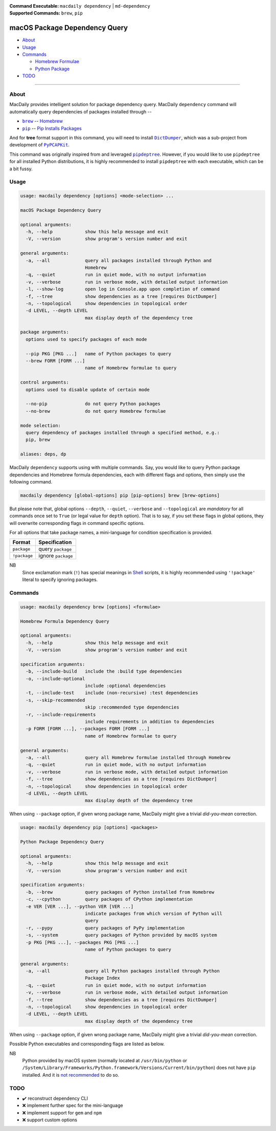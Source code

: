 :Command Executable:
    ``macdaily dependency`` | ``md-dependency``
:Supported Commands:
    ``brew``, ``pip``

==============================
macOS Package Dependency Query
==============================

- `About <#about>`__
- `Usage <#usage>`__
- `Commands <#commands>`__

  - `Homebrew Formulae <#brew>`__
  - `Python Package <#pip>`__

- `TODO <#todo>`__

--------------

About
-----

MacDaily provides intelligent solution for package dependency query.
MacDaily ``dependency`` command will automatically query dependencies
of packages installed through --

- |brew|_ -- `Homebrew <https://brew.sh>`__
- |pip|_ -- `Pip Installs Packages <https://pypy.org>`__

And for **tree** format support in this command, you will need to install
|dictdumper|_, which was a sub-project from development of |pypcapkit|_.

.. |dictdumper| replace:: ``DictDumper``
.. _dictdumper: https://github.com/JarryShaw/DictDumper
.. |pypcapkit| replace:: ``PyPCAPKit``
.. _pypcapkit: https://github.com/JarryShaw/PyPCAPKit

This command was originally inspired from and leveraged |pipdeptree|_.
However, if you would like to use ``pipdeptree`` for all installed Python
distributions, it is highly recommended to install ``pipdeptree`` with each
executable, which can be a bit fussy.

.. |pipdeptree| replace:: ``pipdeptree``
.. _pipdeptree: https://github.com/naiquevin/pipdeptree

Usage
-----

.. code:: man

    usage: macdaily dependency [options] <mode-selection> ...

    macOS Package Dependency Query

    optional arguments:
      -h, --help            show this help message and exit
      -V, --version         show program's version number and exit

    general arguments:
      -a, --all             query all packages installed through Python and
                            Homebrew
      -q, --quiet           run in quiet mode, with no output information
      -v, --verbose         run in verbose mode, with detailed output information
      -l, --show-log        open log in Console.app upon completion of command
      -f, --tree            show dependencies as a tree [requires DictDumper]
      -n, --topological     show dependencies in topological order
      -d LEVEL, --depth LEVEL
                            max display depth of the dependency tree

    package arguments:
      options used to specify packages of each mode

      --pip PKG [PKG ...]   name of Python packages to query
      --brew FORM [FORM ...]
                            name of Homebrew formulae to query

    control arguments:
      options used to disable update of certain mode

      --no-pip              do not query Python packages
      --no-brew             do not query Homebrew formulae

    mode selection:
      query dependency of packages installed through a specified method, e.g.:
      pip, brew

    aliases: deps, dp

MacDaily ``dependency`` supports using with multiple commands. Say, you would
like to query Python package dependencies and Homebrew formula dependencies,
each with different flags and options, then simply use the following command.

.. code:: shell

    macdaily dependency [global-options] pip [pip-options] brew [brew-options]

But please note that, global options ``--depth``, ``--quiet``, ``--verbose``
and ``--topological`` are *mandatory* for all commands once set to ``True``
(or legal value for ``depth`` option). That is to say, if you set these flags
in global options, they will overwrite corresponding flags in command specific
options.

For all options that take package names, a mini-language for condition
specification is provided.

+--------------+---------------------+
|    Format    |    Specification    |
+==============+=====================+
| ``package``  | query ``package``   |
+--------------+---------------------+
| ``!package`` | ignore ``package``  |
+--------------+---------------------+

NB
    Since exclamation mark (``!``) has special meanings in
    `Shell <https://en.wikipedia.org/wiki/Shell_script>`__ scripts,
    it is highly recommended using ``'!package'`` literal to specify
    ignoring packages.

Commands
--------

.. raw:: html

    <h4>
      <a name="brew">
        Homebrew Formula Dependency Query
      </a>
    </h4>

.. code:: man

    usage: macdaily dependency brew [options] <formulae>

    Homebrew Formula Dependency Query

    optional arguments:
      -h, --help            show this help message and exit
      -V, --version         show program's version number and exit

    specification arguments:
      -b, --include-build   include the :build type dependencies
      -o, --include-optional
                            include :optional dependencies
      -t, --include-test    include (non-recursive) :test dependencies
      -s, --skip-recommended
                            skip :recommended type dependencies
      -r, --include-requirements
                            include requirements in addition to dependencies
      -p FORM [FORM ...], --packages FORM [FORM ...]
                            name of Homebrew formulae to query

    general arguments:
      -a, --all             query all Homebrew formulae installed through Homebrew
      -q, --quiet           run in quiet mode, with no output information
      -v, --verbose         run in verbose mode, with detailed output information
      -f, --tree            show dependencies as a tree [requires DictDumper]
      -n, --topological     show dependencies in topological order
      -d LEVEL, --depth LEVEL
                            max display depth of the dependency tree

When using ``--package`` option, if given wrong package name, MacDaily
might give a trivial *did-you-mean* correction.

.. raw:: html

    <h4>
      <a name="pip">
        Python Package Dependency Query
      </a>
    </h4>

.. code:: man

    usage: macdaily dependency pip [options] <packages>

    Python Package Dependency Query

    optional arguments:
      -h, --help            show this help message and exit
      -V, --version         show program's version number and exit

    specification arguments:
      -b, --brew            query packages of Python installed from Homebrew
      -c, --cpython         query packages of CPython implementation
      -e VER [VER ...], --python VER [VER ...]
                            indicate packages from which version of Python will
                            query
      -r, --pypy            query packages of PyPy implementation
      -s, --system          query packages of Python provided by macOS system
      -p PKG [PKG ...], --packages PKG [PKG ...]
                            name of Python packages to query

    general arguments:
      -a, --all             query all Python packages installed through Python
                            Package Index
      -q, --quiet           run in quiet mode, with no output information
      -v, --verbose         run in verbose mode, with detailed output information
      -f, --tree            show dependencies as a tree [requires DictDumper]
      -n, --topological     show dependencies in topological order
      -d LEVEL, --depth LEVEL
                            max display depth of the dependency tree

When using ``--package`` option, if given wrong package name, MacDaily
might give a trivial *did-you-mean* correction.

Possible Python executables and corresponding flags are listed as below.

.. image:: https://github.com/JarryShaw/MacDaily/tree/master/doc/img/Python.png

NB
    Python provided by macOS system (normally located at ``/usr/bin/python`` or
    ``/System/Library/Frameworks/Python.framework/Versions/Current/bin/python``)
    does not have ``pip`` installed. And it is
    `not recommended <https://docs.python.org/3/using/mac.html>`__ to do so.

TODO
----

- ✔️ reconstruct dependency CLI
- ❌ implement further spec for the mini-language
- ❌ implement support for ``gem`` and ``npm``
- ❌ support custom options

.. |brew| replace:: ``brew``
.. _brew: #brew
.. |pip| replace:: ``pip``
.. _pip: #pip
